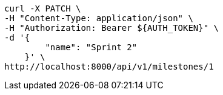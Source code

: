 [source,bash]
----
curl -X PATCH \
-H "Content-Type: application/json" \
-H "Authorization: Bearer ${AUTH_TOKEN}" \
-d '{
        "name": "Sprint 2"
    }' \
http://localhost:8000/api/v1/milestones/1
----
